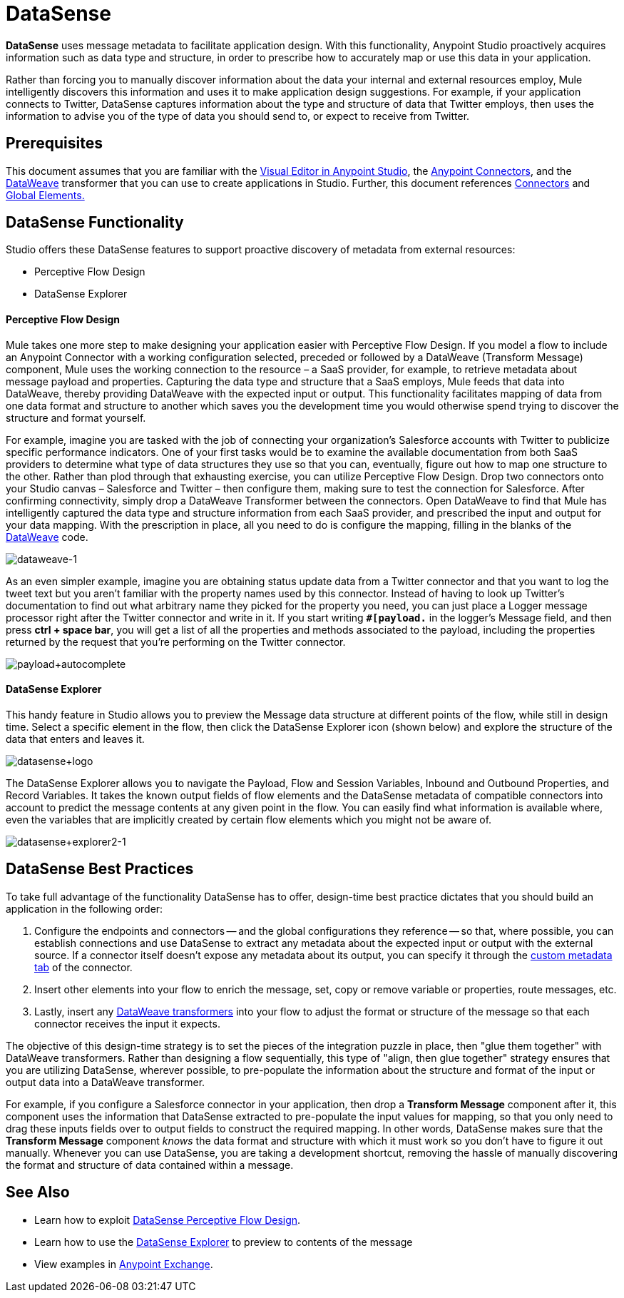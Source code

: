 = DataSense
:keywords: anypoint studio, esb, datasense, metadata, meta data, query metadata, dsql, data sense query language

*DataSense* uses message metadata to facilitate application design. With this functionality, Anypoint Studio proactively acquires information such as data type and structure, in order to prescribe how to accurately map or use this data in your application.

Rather than forcing you to manually discover information about the data your internal and external resources employ, Mule intelligently discovers this information and uses it to make application design suggestions. For example, if your application connects to Twitter, DataSense captures information about the type and structure of data that Twitter employs, then uses the information to advise you of the type of data you should send to, or expect to receive from Twitter.

== Prerequisites

This document assumes that you are familiar with the link:/mule-fundamentals/v/3.7/anypoint-studio-essentials[Visual Editor in Anypoint Studio], the link:/mule-user-guide/v/3.7/anypoint-connectors[Anypoint Connectors], and the link:/mule-user-guide/v/3.7/dataweave[DataWeave] transformer that you can use to create applications in Studio. Further, this document references link:/mule-user-guide/v/3.7/connecting-using-transports[Connectors] and link:/mule-fundamentals/v/3.7/global-elements[Global Elements.]

== DataSense Functionality

Studio offers these DataSense features to support proactive discovery of metadata from external resources:

* Perceptive Flow Design

* DataSense Explorer

==== Perceptive Flow Design

Mule takes one more step to make designing your application easier with Perceptive Flow Design. If you model a flow to include an Anypoint Connector with a working configuration selected, preceded or followed by a DataWeave (Transform Message) component, Mule uses the working connection to the resource – a SaaS provider, for example, to retrieve metadata about message payload and properties. Capturing the data type and structure that a SaaS employs, Mule feeds that data into DataWeave, thereby providing DataWeave with the expected input or output. This functionality facilitates mapping of data from one data format and structure to another which saves you the development time you would otherwise spend trying to discover the structure and format yourself.

For example, imagine you are tasked with the job of connecting your organization's Salesforce accounts with Twitter to publicize specific performance indicators. One of your first tasks would be to examine the available documentation from both SaaS providers to determine what type of data structures they use so that you can, eventually, figure out how to map one structure to the other. Rather than plod through that exhausting exercise, you can utilize Perceptive Flow Design. Drop two connectors onto your Studio canvas – Salesforce and Twitter – then configure them, making sure to test the connection for Salesforce. After confirming connectivity, simply drop a DataWeave Transformer between the connectors. Open DataWeave to find that Mule has intelligently captured the data type and structure information from each SaaS provider, and prescribed the input and output for your data mapping. With the prescription in place, all you need to do is configure the mapping, filling in the blanks of the link:link:/mule-user-guide/v/3.7/dataweave[DataWeave] code.

image:dataweave-1.png[dataweave-1]

As an even simpler example, imagine you are obtaining status update data from a Twitter connector and that you want to log the tweet text but you aren't familiar with the property names used by this connector. Instead of having to look up Twitter's documentation to find out what arbitrary name they picked for the property you need, you can just place a Logger message processor right after the Twitter connector and write in it. If you start writing *`#[payload.`* in the logger's Message field, and then press **ctrl + space bar**, you will get a list of all the properties and methods associated to the payload, including the properties returned by the request that you're performing on the Twitter connector.

image:payload+autocomplete.png[payload+autocomplete]

==== DataSense Explorer

This handy feature in Studio allows you to preview the Message data structure at different points of the flow, while still in design time. Select a specific element in the flow, then click the DataSense Explorer icon (shown below) and explore the structure of the data that enters and leaves it.

image:datasense+logo.png[datasense+logo]

The DataSense Explorer allows you to navigate the Payload, Flow and Session Variables, Inbound and Outbound Properties, and Record Variables. It takes the known output fields of flow elements and the DataSense metadata of compatible connectors into account to predict the message contents at any given point in the flow. You can easily find what information is available where, even the variables that are implicitly created by certain flow elements which you might not be aware of.

image:datasense+explorer2-1.png[datasense+explorer2-1]

== DataSense Best Practices

To take full advantage of the functionality DataSense has to offer, design-time best practice dictates that you should build an application in the following order:


. Configure the endpoints and connectors -- and the global configurations they reference -- so that, where possible, you can establish connections and use DataSense to extract any metadata about the expected input or output with the external source. If a connector itself doesn't expose any metadata about its output, you can specify it through the link:/mule-user-guide/v/3.7/custom-metadata-tab[custom metadata tab] of the connector.

. Insert other elements into your flow to enrich the message, set, copy or remove variable or properties, route messages, etc.

. Lastly, insert any link:/mule-user-guide/v/3.7/dataweave[DataWeave transformers] into your flow to adjust the format or structure of the message so that each connector receives the input it expects.

The objective of this design-time strategy is to set the pieces of the integration puzzle in place, then "glue them together" with DataWeave transformers. Rather than designing a flow sequentially, this type of "align, then glue together" strategy ensures that you are utilizing DataSense, wherever possible, to pre-populate the information about the structure and format of the input or output data into a DataWeave transformer.

For example, if you configure a Salesforce connector in your application, then drop a *Transform Message* component after it, this component uses the information that DataSense extracted to pre-populate the input values for mapping, so that you only need to drag these inputs fields over to output fields to construct the required mapping.  In other words, DataSense makes sure that the *Transform Message* component _knows_ the data format and structure with which it must work so you don't have to figure it out manually. Whenever you can use DataSense, you are taking a development shortcut, removing the hassle of manually discovering the format and structure of data contained within a message.

== See Also

* Learn how to exploit link:/mule-user-guide/v/3.7/using-perceptive-flow-design[DataSense Perceptive Flow Design].
* Learn how to use the link:/mule-user-guide/v/3.7/using-the-datasense-explorer[DataSense Explorer] to preview to contents of the message
* View examples in link:https://www.mulesoft.com/exchange[Anypoint Exchange].
